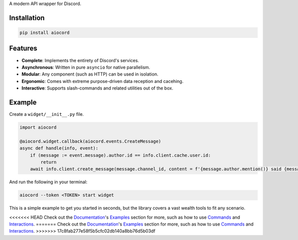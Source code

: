 A modern API wrapper for Discord.

Installation
------------

.. code-block:: bash
   
      pip install aiocord

Features
--------

- **Complete**: Implements the entirety of Discord's services.
- **Asynchronous**: Written in pure ``asyncio`` for native parallelism.
- **Modular**: Any component (such as HTTP) can be used in isolation.
- **Ergonomic**: Comes with extreme purpose-driven data reception and cacehing.
- **Interactive**: Supports slash-commands and related utilities out of the box.

Example
-------

Create a ``widget/__init__.py`` file.

.. code-block:: python

    import aiocord

    @aiocord.widget.callback(aiocord.events.CreateMessage)
    async def handle(info, event):
        if (message := event.message).author.id == info.client.cache.user.id:
            return
        await info.client.create_message(message.channel_id, content = f'{message.author.mention()} said {message.content}!')

And run the following in your terminal:

.. code-block:: bash

    aiocord --token <TOKEN> start widget

This is a simple example to get you started in seconds, but the library covers a vast wealth tools to fit any scenario.

<<<<<<< HEAD
Check out the `Documentation <https://aiocord.readthedocs.io>`_'s `Examples <https://aiocord.readthedocs.io/pages/examples.html>`_ section for more, 
such as how to use `Commands <https://aiocord.readthedocs.io/pages/examples.html#commands>`_ and `Interactions <https://aiocord.readthedocs.io/pages/examples.html#interactions>`_.
=======
Check out the `Documentation <http://aiocord.readthedocs.io>`_'s `Examples <http://aiocord.readthedocs.io/pages/examples.html>`_ section for more, 
such as how to use `Commands <http://aiocord.readthedocs.io/pages/examples.html#commands>`_ and `Interactions <http://aiocord.readthedocs.io/pages/examples.html#interactions>`_.
>>>>>>> 17c8fab277e58f5b5cfc02db140a8bb76d5b03df
